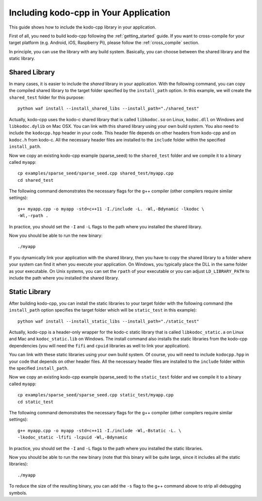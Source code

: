.. _including_kodo_cpp:

Including kodo-cpp in Your Application
======================================

This guide shows how to include the kodo-cpp library in your application.

First of all, you need to build kodo-cpp following the :ref:`getting_started`
guide. If you want to cross-compile for your target platform (e.g. Android,
iOS, Raspberry Pi), please follow the :ref:`cross_compile` section.

In principle, you can use the library with any build system. Basically,
you can choose between the shared library and the static library.

Shared Library
--------------

In many cases, it is easier to include the *shared* library in
your application. With the following command, you can copy the compiled
shared library to the target folder specified by the ``install_path`` option.
In this example, we will create the ``shared_test`` folder for this purpose::

    python waf install --install_shared_libs --install_path="./shared_test"

Actually, kodo-cpp uses the kodo-c shared library that is called ``libkodoc.so``
on Linux, ``kodoc.dll`` on Windows and ``libkodoc.dylib`` on Mac OSX. You can
link with this shared library using your own build system. You also need to
include the ``kodocpp.hpp`` header in your code. This header file depends on
other headers from kodo-cpp and on ``kodoc.h`` from kodo-c. All the necessary
header files are installed to the ``include`` folder within the specified
``install_path``.

Now we copy an existing kodo-cpp example (sparse_seed) to the
``shared_test`` folder and we compile it to a binary called ``myapp``::

    cp examples/sparse_seed/sparse_seed.cpp shared_test/myapp.cpp
    cd shared_test

The following command demonstrates the necessary flags for the g++ compiler
(other compilers require similar settings)::

    g++ myapp.cpp -o myapp -std=c++11 -I./include -L. -Wl,-Bdynamic -lkodoc \
    -Wl,-rpath .

In practice, you should set the ``-I`` and ``-L`` flags to the path where you
installed the shared library.

Now you should be able to run the new binary::

    ./myapp

If you dynamically link your application with the shared library, then you
have to copy the shared library to a folder where your system can find it
when you execute your application. On Windows, you typically place the DLL
in the same folder as your executable. On Unix systems, you can set the
``rpath`` of your executable or you can adjust ``LD_LIBRARY_PATH`` to include
the path where you installed the shared library.

Static Library
--------------

After building kodo-cpp, you can install the static libraries to your target
folder with the following command (the ``install_path`` option specifies
the target folder which will be ``static_test`` in this example)::

    python waf install --install_static_libs --install_path="./static_test"

Actually, kodo-cpp is a header-only wrapper for the kodo-c static library that
is called ``libkodoc_static.a`` on Linux and Mac and ``kodoc_static.lib`` on
Windows. The install command also installs the static libraries from the
kodo-cpp dependencies (you will need the ``fifi`` and ``cpuid`` libraries
as well to link your application).

You can link with these static libraries using your own build system. Of course,
you will need to include ``kodocpp.hpp`` in your code that depends on other
header files. All the necessary header files are installed to the ``include``
folder within the specified ``install_path``.

Now we copy an existing kodo-cpp example (sparse_seed) to the
``static_test`` folder and we compile it to a binary called ``myapp``::

    cp examples/sparse_seed/sparse_seed.cpp static_test/myapp.cpp
    cd static_test

The following command demonstrates the necessary flags for the g++ compiler
(other compilers require similar settings)::

    g++ myapp.cpp -o myapp -std=c++11 -I./include -Wl,-Bstatic -L. \
    -lkodoc_static -lfifi -lcpuid -Wl,-Bdynamic

In practice, you should set the ``-I`` and ``-L`` flags to the path where you
installed the static libraries.

Now you should be able to run the new binary (note that this binary will
be quite large, since it includes all the static libraries)::

    ./myapp

To reduce the size of the resulting binary, you can add the ``-s`` flag to the
g++ command above to strip all debugging symbols.
